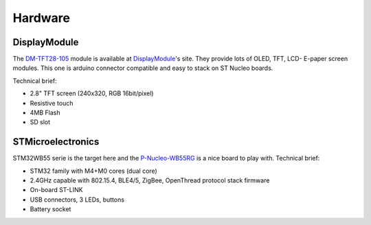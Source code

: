 Hardware
========

.. image:: images/combo.jpg

DisplayModule
-------------

The DM-TFT28-105_ module is available at DisplayModule_'s site. They provide lots of OLED, TFT, LCD- E-paper screen modules. This one is arduino connector compatible and
easy to stack on ST Nucleo boards.

.. _DM-TFT28-105: https://www.displaymodule.com/products/dm-tft28-105
.. _DisplayModule: https://www.displaymodule.com

Technical brief:

- 2.8" TFT screen (240x320, RGB 16bit/pixel)
- Resistive touch
- 4MB Flash
- SD slot

STMicroelectronics
------------------

STM32WB55 serie is the target here and the P-Nucleo-WB55RG_  is a nice board to play with.
Technical brief:

- STM32 family with M4+M0 cores (dual core)
- 2.4GHz capable with 802.15.4, BLE4/5, ZigBee, OpenThread protocol stack firmware
- On-board ST-LINK
- USB connectors, 3 LEDs, buttons
- Battery socket

.. _P-Nucleo-WB55RG: https://www.st.com/en/evaluation-tools/p-nucleo-wb55.html
